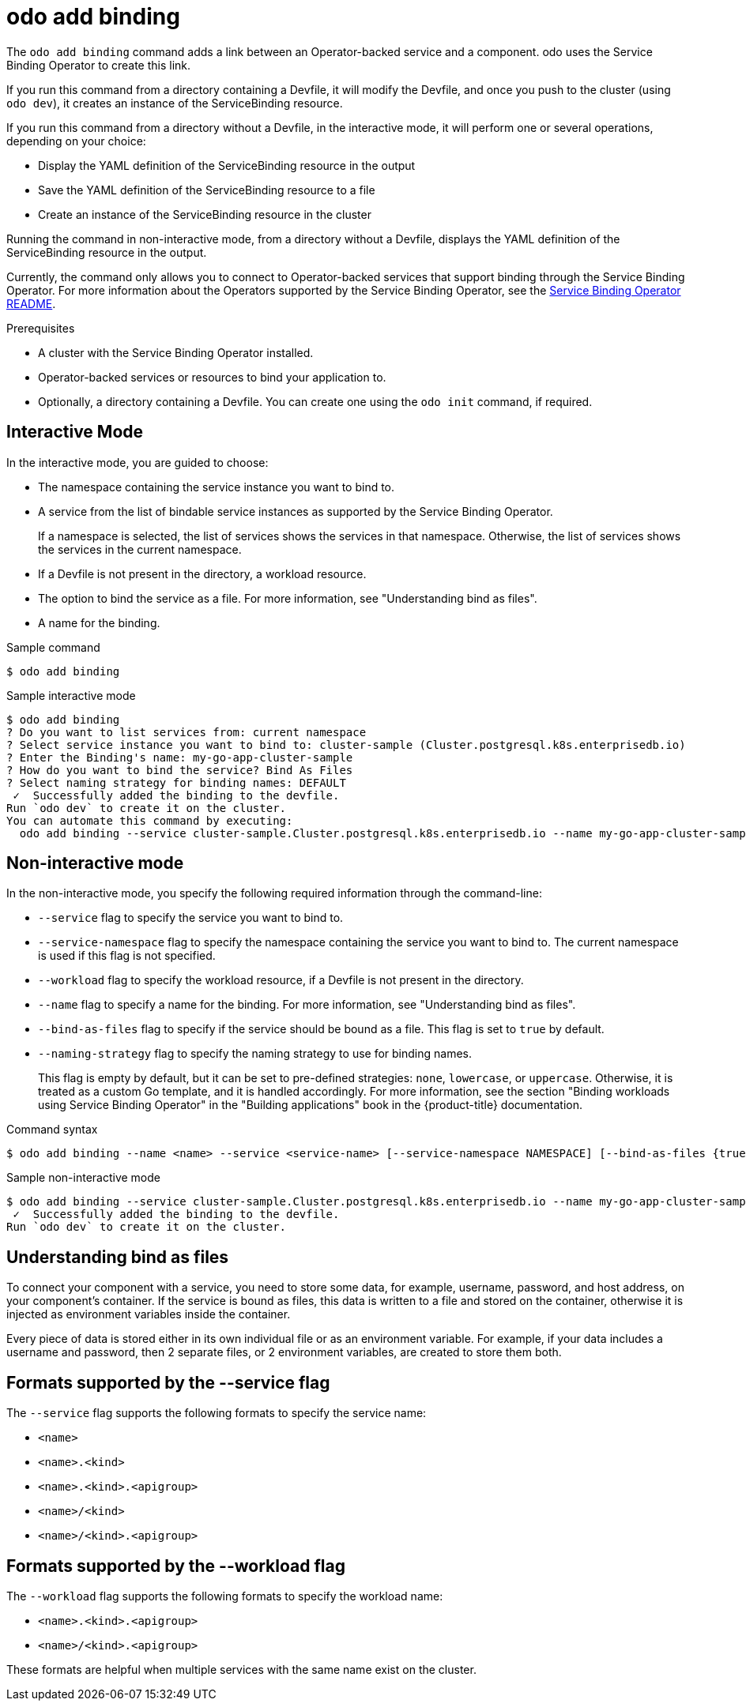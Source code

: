 // Module included in the following assemblies:
//
// * cli_reference/developer_cli_odo/odo-cli-reference.adoc

:_content-type: REFERENCE
[id="odo-add-binding_{context}"]
= odo add binding


The `odo add binding` command adds a link between an Operator-backed service and a component. odo uses the Service Binding Operator to create this link.

If you run this command from a directory containing a Devfile, it will modify the Devfile, and once you push to the cluster (using `odo dev`), it creates an instance of the ServiceBinding resource.

If you run this command from a directory without a Devfile, in the interactive mode, it will perform one or several operations, depending on your choice:

- Display the YAML definition of the ServiceBinding resource in the output
- Save the YAML definition of the ServiceBinding resource to a file
- Create an instance of the ServiceBinding resource in the cluster

Running the command in non-interactive mode, from a directory without a Devfile, displays the YAML definition of the ServiceBinding resource in the output.

Currently, the command only allows you to connect to Operator-backed services that support binding through the Service Binding Operator. For more information about the Operators supported by the Service Binding Operator, see the link:https://github.com/redhat-developer/service-binding-operator#known-bindable-operators[Service Binding Operator README].



.Prerequisites

* A cluster with the Service Binding Operator installed.
* Operator-backed services or resources to bind your application to.
* Optionally, a directory containing a Devfile. You can create one using the `odo init` command, if required.


== Interactive Mode

In the interactive mode, you are guided to choose:

- The namespace containing the service instance you want to bind to.
- A service from the list of bindable service instances as supported by the Service Binding Operator.
+
If a namespace is selected, the list of services shows the services in that namespace. Otherwise, the list of services shows the services in the current namespace.

- If a Devfile is not present in the directory, a workload resource.
- The option to bind the service as a file. For more information, see "Understanding bind as files".
- A name for the binding.

.Sample command
[source,terminal]
----
$ odo add binding
----

.Sample interactive mode
[source,terminal]
----
$ odo add binding
? Do you want to list services from: current namespace
? Select service instance you want to bind to: cluster-sample (Cluster.postgresql.k8s.enterprisedb.io)
? Enter the Binding's name: my-go-app-cluster-sample
? How do you want to bind the service? Bind As Files
? Select naming strategy for binding names: DEFAULT
 ✓  Successfully added the binding to the devfile.
Run `odo dev` to create it on the cluster.
You can automate this command by executing:
  odo add binding --service cluster-sample.Cluster.postgresql.k8s.enterprisedb.io --name my-go-app-cluster-sample
----



== Non-interactive mode

In the non-interactive mode, you specify the following required information through the command-line:

- `--service` flag to specify the service you want to bind to.
- `--service-namespace` flag to specify the namespace containing the service you want to bind to. The current namespace is used if this flag is not specified.
- `--workload` flag to specify the workload resource, if a Devfile is not present in the directory.
- `--name` flag to specify a name for the binding. For more information, see "Understanding bind as files".
- `--bind-as-files` flag to specify if the service should be bound as a file. This flag is set to `true` by default.
- `--naming-strategy` flag to specify the naming strategy to use for binding names. 
+ 
This flag is empty by default,  but it can be set to pre-defined strategies: `none`, `lowercase`, or `uppercase`. Otherwise, it is treated as a custom Go template, and it is handled accordingly. For more information, see the section "Binding workloads using Service Binding Operator" in the "Building applications" book in the {product-title} documentation.

.Command syntax
[source,yaml]
----
$ odo add binding --name <name> --service <service-name> [--service-namespace NAMESPACE] [--bind-as-files {true, false}] [--naming-strategy {none, lowercase, uppercase}]
----

.Sample non-interactive mode
[source,yaml]
----
$ odo add binding --service cluster-sample.Cluster.postgresql.k8s.enterprisedb.io --name my-go-app-cluster-sample
 ✓  Successfully added the binding to the devfile.
Run `odo dev` to create it on the cluster.
----

== Understanding bind as files

To connect your component with a service, you need to store some data, for example, username, password, and host address, on your component's container.
If the service is bound as files, this data is written to a file and stored on the container, otherwise it is injected as environment variables inside the container.

Every piece of data is stored either in its own individual file or as an environment variable.
For example, if your data includes a username and password, then 2 separate files, or 2 environment variables, are created to store them both.

[discrete]
== Formats supported by the --service flag

The `--service` flag supports the following formats to specify the service name:

- `<name>`
- `<name>.<kind>`
- `<name>.<kind>.<apigroup>`
- `<name>/<kind>`
- `<name>/<kind>.<apigroup>`

[discrete]
== Formats supported by the --workload flag

The `--workload` flag supports the following formats to specify the workload name:

- `<name>.<kind>.<apigroup>`
- `<name>/<kind>.<apigroup>`

These formats are helpful when multiple services with the same name exist on the cluster.




// * xref:../../applications/connecting_applications_to_services/installing-sbo.adoc#installing-sbo[Installing Service Binding Operator].

// Refer to [this page](https://docs.openshift.com/container-platform/4.10/applications/connecting_applications_to_services/binding-workloads-using-sbo.html#sbo-naming-strategies_binding-workloads-using-sbo) for more details on naming strategies.
